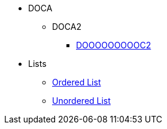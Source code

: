 * DOCA
** DOCA2
*** xref:Attributes11.adoc[DOOOOOOOOOC2]
* Lists
** xref:lists/ordered-list.adoc[Ordered List]
** xref:lists/unordered-list.adoc[Unordered List]
